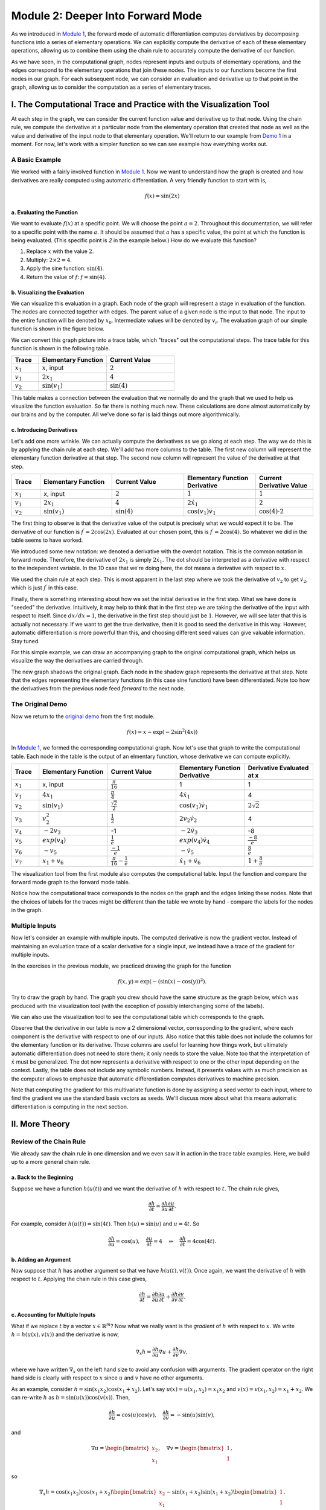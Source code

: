 Module 2: Deeper Into Forward Mode
==================================

As we introduced in `Module 1 <mod1.html>`_, the forward mode of automatic differentiation computes derviatives by decomposing functions
into a series of elementary operations.  We can explicitly compute the derivative of each of these elementary operations,
allowing us to combine them using the chain rule to accurately compute the derivative of our function.  

As we have seen, in the computational graph, nodes represent inputs and outputs of elementary operations, and the edges correspond to the
elementary operations that join these nodes.  The inputs to our functions become the first nodes in our graph.  For each
subsequent node, we can consider an evaluation and derivative up to that point in the graph, allowing us to consider the
computation as a series of elementary traces.

I. The Computational Trace and Practice with the Visualization Tool
-------------------------------------------------------------------
At each step in the graph, we can consider the current function value and derivative up to that node.  Using the chain rule,
we compute the derivative at a particular node from the elementary operation that created that node as well as the value and
derivative of the input node to that elementary operation.  We'll return to our example from `Demo 1 <mod1.html#demo-1-errors-in-the-finite-difference-method>`_ 
in a moment. For now, let's work with a simpler function so we can see example how everything works out. 

A Basic Example
^^^^^^^^^^^^^^^
We worked with a fairly involved function in `Module 1 <mod1.html>`_. Now we want to understand how the graph is created and how derivatives
are really computed using automatic differentiation. A very friendly function to start with is,

.. math::
        f(x) = \sin(2x)

a. Evaluating the Function
""""""""""""""""""""""""""
We want to evaluate :math:`f(x)` at a specific point. We will choose the point :math:`a=2`. Throughout this documentation, we will
refer to a specific point with the name :math:`a`. It should be assumed that :math:`a` has a specific value, the point at which the function is being evaluated.  (This specific point is `2` in the example below.) How do we
evaluate this function?

1. Replace :math:`x` with the value :math:`2`.

2. Multiply: :math:`2\times 2 = 4`.

3. Apply the sine function: :math:`\sin(4)`.

4. Return the value of :math:`f`: :math:`f = \sin(4)`.

b. Visualizing the Evaluation
"""""""""""""""""""""""""""""
We can visualize this evaluation in a graph. Each node of the graph will represent a stage in evaluation of the function. The
nodes are connected together with edges. The parent value of a given node is the input to that node. The input to the entire
function will be denoted by :math:`x_{0}`. Intermediate values will be denoted by :math:`v_{i}`. The evaluation graph of our
simple function is shown in the figure below.

.. image:: simple_graph.PNG

We can convert this graph picture into a trace table, which "traces" out the computational steps. The trace table for this
function is shown in the following table.

.. list-table::
        :widths: 10 25 25
        :header-rows: 1
        
        * - Trace
          - Elementary Function
          - Current Value
        * - :math:`x_1`
          - :math:`x`, input
          - :math:`2`
        * - :math:`v_1`
          - :math:`2x_1`
          - :math:`4`
        * - :math:`v_2`
          - :math:`\sin(v_1)`
          - :math:`\sin(4)`

This table makes a connection between the evaluation that we normally do and the graph that we used to help us visualize the
function evaluation. So far there is nothing much new. These calculations are done almost automatically by our brains and by
the computer. All we've done so far is laid things out more algorithmically.

c. Introducing Derivatives
""""""""""""""""""""""""""
Let's add one more wrinkle. We can actually compute the derivatives as we go along at each step. The way we do this is by
applying the chain rule at each step. We'll add two more columns to the table. The first new column will represent the
elementary function derivative at that step. The second new column will represent the value of the derivative at that step.

.. list-table::
        :widths: 10 25 25 25 20
        :header-rows: 1
        
        * - Trace
          - Elementary Function
          - Current Value
          - Elementary Function Derivative
          - Current Derivative Value
        * - :math:`x_1`
          - x, input
          - :math:`2`
          - :math:`1`
          - :math:`1`
        * - :math:`v_1`
          - :math:`2x_1`
          - :math:`4`
          - :math:`2\dot{x}_1`
          - :math:`2`
        * - :math:`v_2`
          - :math:`\sin(v_1)`
          - :math:`\sin(4)`
          - :math:`\cos(v_1)\dot{v}_{1}`
          - :math:`\cos(4)\cdot 2`

The first thing to observe is that the derivative value of the output is precisely what we would expect it to be. The
derivative of our function is :math:`f^{\prime} = 2\cos(2x)`. Evaluated at our chosen point, this is :math:`f^{\prime} =
2\cos(4)`. So whatever we did in the table seems to have worked.

We introduced some new notation: we denoted a derivative with the overdot notation. This is the common notation in
forward mode. Therefore, the derivative of :math:`2x_{1}` is simply :math:`2\dot{x}_{1}`. The dot should be interpreted as a
derivative with respect to the independent variable. In the 1D case that we're doing here, the dot means a derivative with
respect to :math:`x`.

We used the chain rule at each step. This is most apparent in the last step where we took the derivative of :math:`v_{2}` to get
:math:`\dot{v}_{2}`, which is just :math:`f^{\prime}` in this case.

Finally, there is something interesting about how we set the initial derivative in the first step. What we have done is
"seeded" the derivative. Intuitively, it may help to think that in the first step we are taking the derivative of the input
with respect to itself. Since :math:`dx/dx=1`, the derivative in the first step should just be :math:`1`. However, we will see
later that this is actually not necessary. If we want to get the true derivative, then it is good to seed the derivative in
this way. However, automatic differentiation is more powerful than this, and choosing different seed values can give valuable
information. Stay tuned.

For this simple example, we can draw an accompanying graph to the original computational graph, which helps us visualize the
way the derivatives are carried through.

.. image:: simple_deriv_graph.PNG

The new graph shadows the original graph. Each node in the shadow graph represents the derivative at that step. Note that the
edges representing the elementary functions (in this case sine function) have been differentiated. Note too how the derivatives from
the previous node feed *forward* to the next node.


The Original Demo
^^^^^^^^^^^^^^^^^
Now we return to the `original demo <mod1.html#demo-1-errors-in-the-finite-difference-method>`_ from the first module.

.. math::
        f(x) = x - \exp(-2\sin^2(4x))

In `Module 1 <mod1.html>`_, we formed the corresponding computational graph. Now let's use that graph to write the computational table. Each
node in the table is the output of an elmentary function, whose derivative we can compute explicitly.

.. list-table::
        :widths: 10 25 25 25 25
        :header-rows: 1
        
        * - Trace
          - Elementary Function
          - Current Value
          - Elementary Function Derivative
          - Derivative Evaluated at x
        * - :math:`x_1`
          - x, input
          - :math:`\frac{\pi}{16}`
          - 1
          - 1
        * - :math:`v_1`
          - :math:`4x_1`
          - :math:`\frac{\pi}{4}`
          - :math:`4\dot{x_1}`
          - 4
        * - :math:`v_2`
          - :math:`\sin(v_1)`
          - :math:`\frac{\sqrt{2}}{2}`
          - :math:`\cos(v_1)\dot{v_1}`
          - :math:`2\sqrt{2}`
        * - :math:`v_3`
          - :math:`v_2^2`
          - :math:`\frac{1}{2}`
          - :math:`2v_2\dot{v_2}`
          - 4
        * - :math:`v_4`
          - :math:`-2v_3`
          - -1
          - :math:`-2\dot{v_3}`
          - -8
        * - :math:`v_5`
          - :math:`exp(v_4)`
          - :math:`\frac{1}{e}`
          - :math:`exp(v_4)\dot{v_4}`
          - :math:`\frac{-8}{e}`
        * - :math:`v_6`
          - :math:`-v_5`
          - :math:`\frac{-1}{e}`
          - :math:`-\dot{v_5}`
          - :math:`\frac{8}{e}`
        * - :math:`v_7`
          - :math:`x_1 + v_6`
          - :math:`\frac{\pi}{16}-\frac{1}{e}`
          - :math:`\dot{x_1}+\dot{v_6}`
          - :math:`1+\frac{8}{e}`
        
          

The visualization tool from the first module also computes the computational table. Input the function and
compare the forward mode graph to the forward mode table.

Notice how the computational trace corresponds to the nodes on the graph and the edges linking these nodes. Note that the
choices of labels for the traces might be different than the table we wrote by hand - compare the labels for the nodes in the
graph.


Multiple Inputs
^^^^^^^^^^^^^^^
Now let's consider an example with multiple inputs. The computed derivative is now the gradient vector. Instead of
maintaining an evaluation trace of a scalar derivative for a single input, we instead have a trace of the gradient for
multiple inputs. 

In the exercises in the previous module, we practiced drawing the graph for the function

.. math::
        f(x,y) = \exp(-(\sin(x)-\cos(y))^2).

Try to draw the graph by hand. The graph you drew should have the same structure as the graph below, which was produced with
the visualization tool (with the exception of possibly interchanging some of the labels).

.. image:: Mod1Ex3Sol.PNG

We can also use the visualization tool to see the computational table which corresponds to the graph. 

.. image:: Mod2Table.PNG

Observe that the derivative in our table is now a 2 dimensional vector, corresponding to the gradient, where each component is the derivative
with respect to one of our inputs. Also notice that this table does not include the columns for the elementary function or
its derivative. Those columns are useful for learning how things work, but ultimately automatic differentiation does not need
to store them; it only needs to store the value. Note too that the interpretation of :math:`\dot{x}` must be generalized. The
dot now represents a derivative with respect to one or the other input depending on the context. Lastly, the table does not
include any symbolic numbers. Instead, it presents values with as much precision as the computer allows to emphasize that
automatic differentiation computes derivatives to machine precision.


Note that computing the gradient for this multivariate function is done by assigning a seed vector to each input, where to
find the gradient we use the standard basis vectors as seeds.  We'll discuss more about what this means automatic
differentiation is computing in the next section.

II. More Theory
---------------
Review of the Chain Rule
^^^^^^^^^^^^^^^^^^^^^^^^
We already saw the chain rule in one dimension and we even saw it in action in the trace table examples. Here, we build up to
a more general chain rule.

a. Back to the Beginning
""""""""""""""""""""""""
Suppose we have a function :math:`h(u(t))` and we want the derivative of :math:`h` with respect to :math:`t`. The chain rule gives,

.. math::
        \dfrac{\partial h}{\partial t} = \dfrac{\partial h}{\partial u}\dfrac{\partial u}{\partial t}.

For example, consider :math:`h(u(t)) = \sin(4t)`. Then :math:`h(u) = \sin(u)` and :math:`u = 4t`. So 

.. math::
        \dfrac{\partial h}{\partial u} = \cos(u), \quad \dfrac{\partial u}{\partial t} = 4 \quad \Rightarrow \quad
        \dfrac{\partial h}{\partial t} = 4\cos(4t).

b. Adding an Argument
"""""""""""""""""""""
Now suppose that :math:`h` has another argument so that we have :math:`h(u(t), v(t))`. Once again, we want the derivative of :math:`h`
with respect to :math:`t`. Applying the chain rule in this case gives,

.. math::
        \dfrac{\partial h}{\partial t} = \dfrac{\partial h}{\partial u}\dfrac{\partial u}{\partial t} + \dfrac{\partial
        h}{\partial v}\dfrac{\partial v}{\partial t}.

c. Accounting for Multiple Inputs
"""""""""""""""""""""""""""""""""
What if we replace :math:`t` by a vector :math:`x\in\mathbb{R}^{m}`? Now what we really want is the *gradient* of :math:`h` with respect to
:math:`x`. We write :math:`h = h(u(x), v(x))` and the derivative is now,

.. math::
        \nabla_{x}h = \dfrac{\partial h}{\partial u}\nabla u + \dfrac{\partial h}{\partial v}\nabla v, 

where we have written :math:`\nabla_{x}` on the left hand size to avoid any confusion with arguments. The gradient operator on the
right hand side is clearly with respect to :math:`x` since :math:`u` and :math:`v` have no other arguments.

As an example, consider :math:`h = \sin(x_{1}x_{2})\cos(x_{1} + x_{2})`. Let's say :math:`u(x) = u(x_{1}, x_{2}) =
x_{1}x_{2}` and :math:`v(x) = v(x_{1}, x_{2}) = x_{1} + x_{2}`. We can re-write :math:`h` as :math:`h = \sin(u(x))\cos(v(x))`.
Then,

.. math::
        \dfrac{\partial h}{\partial u} = \cos(u)\cos(v), \quad \dfrac{\partial h}{\partial v} = -\sin(u)\sin(v),

and

.. math::
        \nabla u = \begin{bmatrix} x_{2} \\ x_{1} \end{bmatrix}, \quad \nabla v = \begin{bmatrix} 1 \\ 1 \end{bmatrix},

so 

.. math::
        \nabla_{x}h = \cos(x_{1}x_{2})\cos(x_{1} + x_{2})\begin{bmatrix} x_{2} \\ x_{1} \end{bmatrix} - \sin(x_{1} +
        x_{2})\sin(x_{1} + x_{2})\begin{bmatrix} 1 \\ 1 \end{bmatrix}.

d. The (Almost) General Rule
""""""""""""""""""""""""""""
More generally, :math:`h = h(y(x))` where :math:`y \in \mathbb{R}^{n}` and :math:`x \in \mathbb{R}^{m}`. Now :math:`h` is a
function of possibly :math:`n` other functions, themselves a function of :math:`m` variables. The gradient of :math:`h` is now given by,

.. math::
        \nabla_{x}h = \sum_{i=1}^{n}{\dfrac{\partial h}{\partial y_{i}}\nabla y_{i}(x)}.

We can repeat the example from the previous section to help reinforce notation. This time, say :math:`y_{1} = x_{1}x_{2}` and
:math:`y_{2} = x_{1} + x_{2}`. Then,

.. math::
        \dfrac{\partial h}{\partial y_{1}} = \cos(y_{1})\cos(y_{2}), \quad \dfrac{\partial h}{\partial y_{2}} =
        -\sin(y_{1})\sin(y_{2}),

and

.. math::
        \nabla y_{1} = \begin{bmatrix} x_{2} \\ x_{1} \end{bmatrix}, \quad \nabla y_{2} = \begin{bmatrix} 1 \\ 1
        \end{bmatrix}.

Putting everything together gives the same result as in the previous section.

The chain rule is more general than even this case. We could have nested compositions of functions, which would lead to a
more involved formula of products. We'll stop here for now and simply comment that automatic differentiation can handle
nested compositions of functions as deep as we want for arbitrarily large inputs.

     
What Does Forward Mode Compute?
^^^^^^^^^^^^^^^^^^^^^^^^^^^^^^^
By now you must be wondering what forward mode *actually* computes. Sure, it gives us the numerical value of the derivative
at a specific evaluation point of a function. But it can do even more than that.

In the most general case, we are interested in computing Jacobians of vector valued functions of multiple variables. To
compute these individual gradients, we started our evaluation table with a seed vector, :math:`p`. One way to think about this is
through the directional derivative, defined as: 

.. math::
        D_{p}f = \nabla f \cdot p

where :math:`D_{p}` is the directional derivative in the direction of :math:`p` and :math:`f` is the function we want to differentiate.
In two dimensions, we have :math:`f = f(x_{1},x_{2})` and 

.. math::
        \nabla f = \begin{bmatrix} \dfrac{\partial f}{\partial x} \\ \dfrac{\partial f}{\partial y}\end{bmatrix}.

The seed vector (or "direction") is :math:`p = (p_{1}, p_{2})`. Carrying out the dot product in the directional derivative
gives, 

.. math::
        D_{p}f = \dfrac{\partial f}{\partial x}p_{1} + \dfrac{\partial f}{\partial y}p_{2}.

Now here comes the cool part. *We can choose* `p`. If we choose :math:`p=(1,0)` then we get the partial with respect to :math:`x`.
If we choose :math:`p=(0,1)` then we get the partial with respect to :math:`y`. This is really powerful! For arbitrary choices of :math:`p`, we
get a linear combination of the partial derivatives representing the gradient in the direction of :math:`p`.


Simple Demo
"""""""""""
To see this in action, let's consider the function :math:`f(x,y) = xy`. The figure below shows the graph and the trace table
evaluating the function at the point :math:`(a,b)`. The difference between the previous versions of the table is the
introduction of an arbitrary seed vector :math:`p = (p_{1},p_{2}`. Notice that the result is :math:`ap_{2} + bp_{1}` and make
sure you verify this. If we choose :math:`p=(1,0)` we simply get :math:`b`, which is just :math:`\dfrac{\partial f}{\partial x}`.
Depending on how we choose the vector :math:`p`, we can evaluate the the gradient in any direction.

.. image::
         fxy_seed.PNG

Now, you have likely noticed that choosing :math:`p=(0,1)` will give :math:`a`, which is :math:`\dfrac{\partial f}{\partial y}`. So even
though it's really cool that we can get the directional derivative, we might just want the regular gradient. This can be
accomplished by first selecting the seed :math:`p=(1,0)` and then selecting :math:`p=(0,1)`, but of course this is too much work. We
don't want to rebuild the graph for every new seed if we don't have to. Another option is to just define as many seeds as we
want and carry them along at each step. The next figure shows what this could look like for two seeds. Observe that using
:math:`p=(1,0)` and :math:`q=(0,1)` gives the actual gradient.

.. image::
         fxy_all_seeds.PNG

Two-Dimensional Demo
""""""""""""""""""""
Here's another example to show that the forward mode calculates :math:`Jp`, the Jacobian-vector product. Consider the
following function,

.. math::
        f(x,y) = \begin{bmatrix} x^{2} + y^{2} \\ e^{x+y} \end{bmatrix}.

We can calcuate the Jacobian by hand just to have it in our back pocket for comparison purposes.

.. math::
        J = \begin{bmatrix} 2x & 2y \\ e^{x+y} & e^{x+y} \end{bmatrix}.

The Jacobian-vector product with a vector :math:`p` (our seed) is,

.. math::
        Jp = \begin{bmatrix} 2x & 2y \\ e^{x+y} & e^{x+y} \end{bmatrix} \begin{bmatrix} p_{1} \\ p_{2} \end{bmatrix} =
             \begin{bmatrix} 2x p_{1} + 2y p_{2} \\ e^{x+y} p_{1} + e^{x+y} p_{2} \end{bmatrix}.

Before we launch into our manual automatic differentiation, let's say we want to evaluate all of this at the point :math:`(1,1)`.
Then,

.. math::
        f(1,1) &= \begin{bmatrix} 2 \\ e^{2} \end{bmatrix} \\
        J &= \begin{bmatrix} 2 & 2 \\ e^{2} & e^{2} \end{bmatrix} \\
        Jp &= \begin{bmatrix} 2p_{1} + 2p_{2} \\ e^{2}p_{1} + e^{2}p_{2} \end{bmatrix}.

The next figure shows a table representing the computational trace for this function using an arbitrary seed. The result is
precisely the Jacobian-vector product.

.. image::
         jac_prod_seed.PNG

Similarly, the figure below depicts the same table using two arbitrary seeds. Make note of what happens when :math:`p=(1,0)`
and :math:`q=(0,1)`.

.. image::
         jac_prod_all_seeds.PNG



III. Exercises
--------------
Exercise 1: Neural Network Problem
^^^^^^^^^^^^^^^^^^^^^^^^^^^^^^^^^^
Artificial neural networks take as input the values of an input layer of neurons and combine these inputs in a series of layers to compute an output.  A small network with a single hidden layer is drawn below.

.. image::
        NNFigNoPhi.png

The network can be expressed in matrix notation as

.. math::
        f(x,y) = w_{out}^Tz\left(W\begin{bmatrix} x \\ y \end{bmatrix} + \begin{bmatrix}b_1 \\ b_2 \end{bmatrix}\right)+b_{out}

where

.. math::
        W = \begin{bmatrix} w_{11} & w_{12} \\ w_{21} & w_{22}\end{bmatrix}

is a (real) matrix of weights, and

.. math::
        w_{out} = \begin{bmatrix}w_{out,1} \\ w_{out,2}\end{bmatrix}

is a vector representing output weights, :math:`b_i` are bias terms and :math:`z` is a nonlinear function that acts component wise.

The above graph helps us visualize the computation in different layers.  This visualization hides many of the underlying operations which occur in the computation of :math:`f` (e.g. it does not explicitly express the elementary operations).

**Your Tasks**

In this part, you will completely neglect the biases.  The mathematical form is therefore

.. math::
        f(x,y) = w_{out}^Tz\left(W\begin{bmatrix}x \\ y \end{bmatrix}\right).

Note that in practical applications the biases play a key role.  However, we have elected to neglect them in this problem so that your results are more readable.  You will complete the two steps below while neglecting the bias terms.

1. Draw the complete forward computational graph.  You may treat :math:`z` as a single elementary operation.  You should explicitly show the multiplications and additions that are masked in the schematic of the network above.
2. Use your graph to write out the full forward mode table, including columns for the trace, elementary function, current function value, elementary function, derivative, partial :math:`x` derivative, and partial :math:`y` derivative.

Exercise 2: Operation Count Problem
^^^^^^^^^^^^^^^^^^^^^^^^^^^^^^^^^^^
Count the number of operations required to compute the derivatives in the `Simple Demo <#simple-demo>`_ and the `Two-Dimensional Demo <#two-dimensional-demo>`_ above. For
each demo, only keep track of the additions and multiplications.
